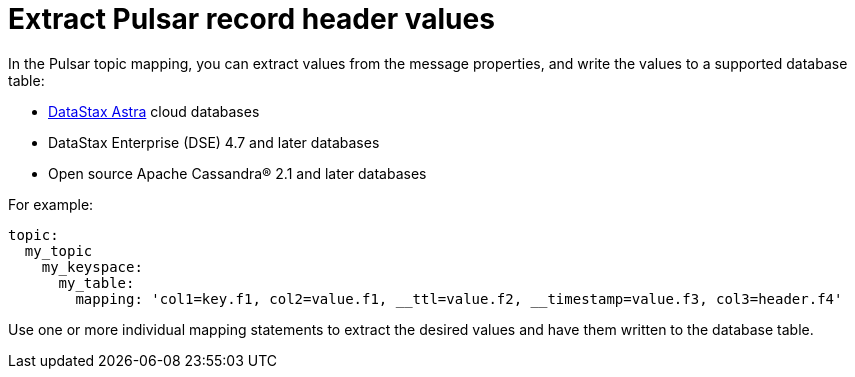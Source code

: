 = Extract Pulsar record header values

In the Pulsar topic mapping, you can extract values from the message properties, and write the values to a supported database table:

* https://docs.astra.datastax.com/docs[DataStax Astra] cloud databases
* DataStax Enterprise (DSE) 4.7 and later databases
* Open source Apache Cassandra® 2.1 and later databases

For example:

[source,no-highlight]
----
topic:
  my_topic
    my_keyspace:
      my_table:
        mapping: 'col1=key.f1, col2=value.f1, __ttl=value.f2, __timestamp=value.f3, col3=header.f4'
----

Use one or more individual mapping statements to extract the desired values and have them written to the database table.
